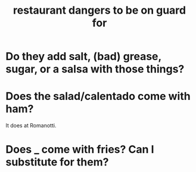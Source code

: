 :PROPERTIES:
:ID:       c0876ad0-ef97-4d92-ba2c-39bc721f2d15
:END:
#+title: restaurant dangers to be on guard for
* Do they add salt, (bad) grease, sugar, or a salsa with those things?
* Does the salad/calentado come with ham?
  It does at Romanotti.
* Does _ come with fries? Can I substitute for them?
